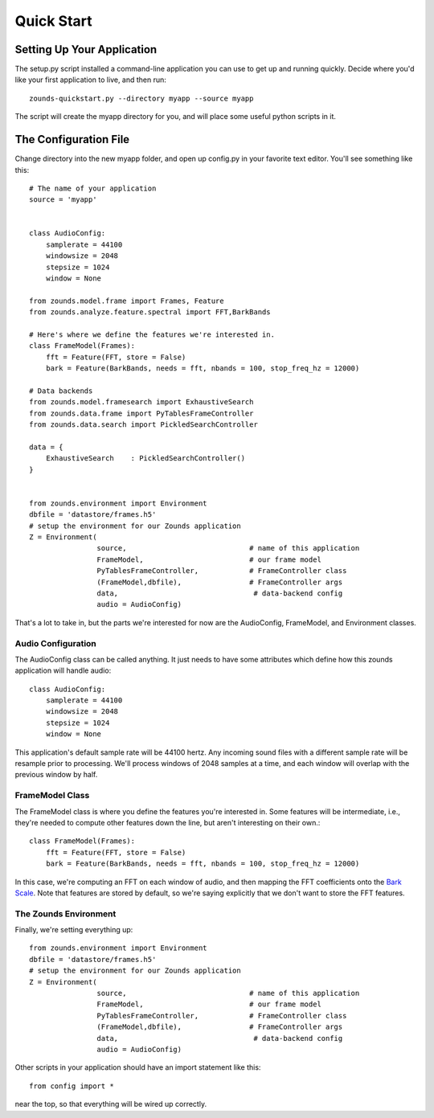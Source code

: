 Quick Start
===================================

===============================
Setting Up Your Application
===============================
The setup.py script installed a command-line application you can use to get
up and running quickly.  Decide where you'd like your first application to live,
and then run::

	zounds-quickstart.py --directory myapp --source myapp

The script will create the myapp directory for you, and will place some useful
python scripts in it.

===============================
The Configuration File
===============================
Change directory into the new myapp folder, and open up config.py in your favorite
text editor. You'll see something like this::

	# The name of your application
	source = 'myapp'
	
	
	class AudioConfig:
	    samplerate = 44100
	    windowsize = 2048
	    stepsize = 1024
	    window = None
	
	from zounds.model.frame import Frames, Feature
	from zounds.analyze.feature.spectral import FFT,BarkBands
	
	# Here's where we define the features we're interested in.
	class FrameModel(Frames):
	    fft = Feature(FFT, store = False)
	    bark = Feature(BarkBands, needs = fft, nbands = 100, stop_freq_hz = 12000)
	
	# Data backends
	from zounds.model.framesearch import ExhaustiveSearch
	from zounds.data.frame import PyTablesFrameController
	from zounds.data.search import PickledSearchController
	
	data = {
	    ExhaustiveSearch    : PickledSearchController()
	}
	
	
	from zounds.environment import Environment
	dbfile = 'datastore/frames.h5'
	# setup the environment for our Zounds application
	Z = Environment(
	                source,                             # name of this application
	                FrameModel,                         # our frame model
	                PyTablesFrameController,            # FrameController class
	                (FrameModel,dbfile),                # FrameController args
	                data,                                # data-backend config
	                audio = AudioConfig)

That's a lot to take in, but the parts we're interested for now are the AudioConfig,
FrameModel, and Environment classes.

------------------------------------
Audio Configuration
------------------------------------
The AudioConfig class can be called anything. It just needs to have some attributes
which define how this zounds application will handle audio::

	class AudioConfig:
	    samplerate = 44100
	    windowsize = 2048
	    stepsize = 1024
	    window = None

This application's default sample rate will be 44100 hertz. Any incoming sound
files with a different sample rate will be resample prior to processing.  We'll
process windows of 2048 samples at a time, and each window will overlap with the
previous window by half.

-----------------------------------
FrameModel Class
-----------------------------------
The FrameModel class is where you define the features you're interested in.  Some
features will be intermediate, i.e., they're needed to compute other features down
the line, but aren't interesting on their own.::
		
		class FrameModel(Frames):
		    fft = Feature(FFT, store = False)
		    bark = Feature(BarkBands, needs = fft, nbands = 100, stop_freq_hz = 12000)

In this case, we're computing an FFT on each window of audio, and then mapping
the FFT coefficients onto the `Bark Scale <http://en.wikipedia.org/wiki/Bark_scale>`_.
Note that features are stored by default, so we're saying explicitly that we don't
want to store the FFT features.

----------------------------------
The Zounds Environment
----------------------------------
Finally, we're setting everything up::

	from zounds.environment import Environment
	dbfile = 'datastore/frames.h5'
	# setup the environment for our Zounds application
	Z = Environment(
	                source,                             # name of this application
	                FrameModel,                         # our frame model
	                PyTablesFrameController,            # FrameController class
	                (FrameModel,dbfile),                # FrameController args
	                data,                                # data-backend config
	                audio = AudioConfig)
	                              

Other scripts in your application should have an import statement like this::
	
	from config import *

near the top, so that everything will be wired up correctly.